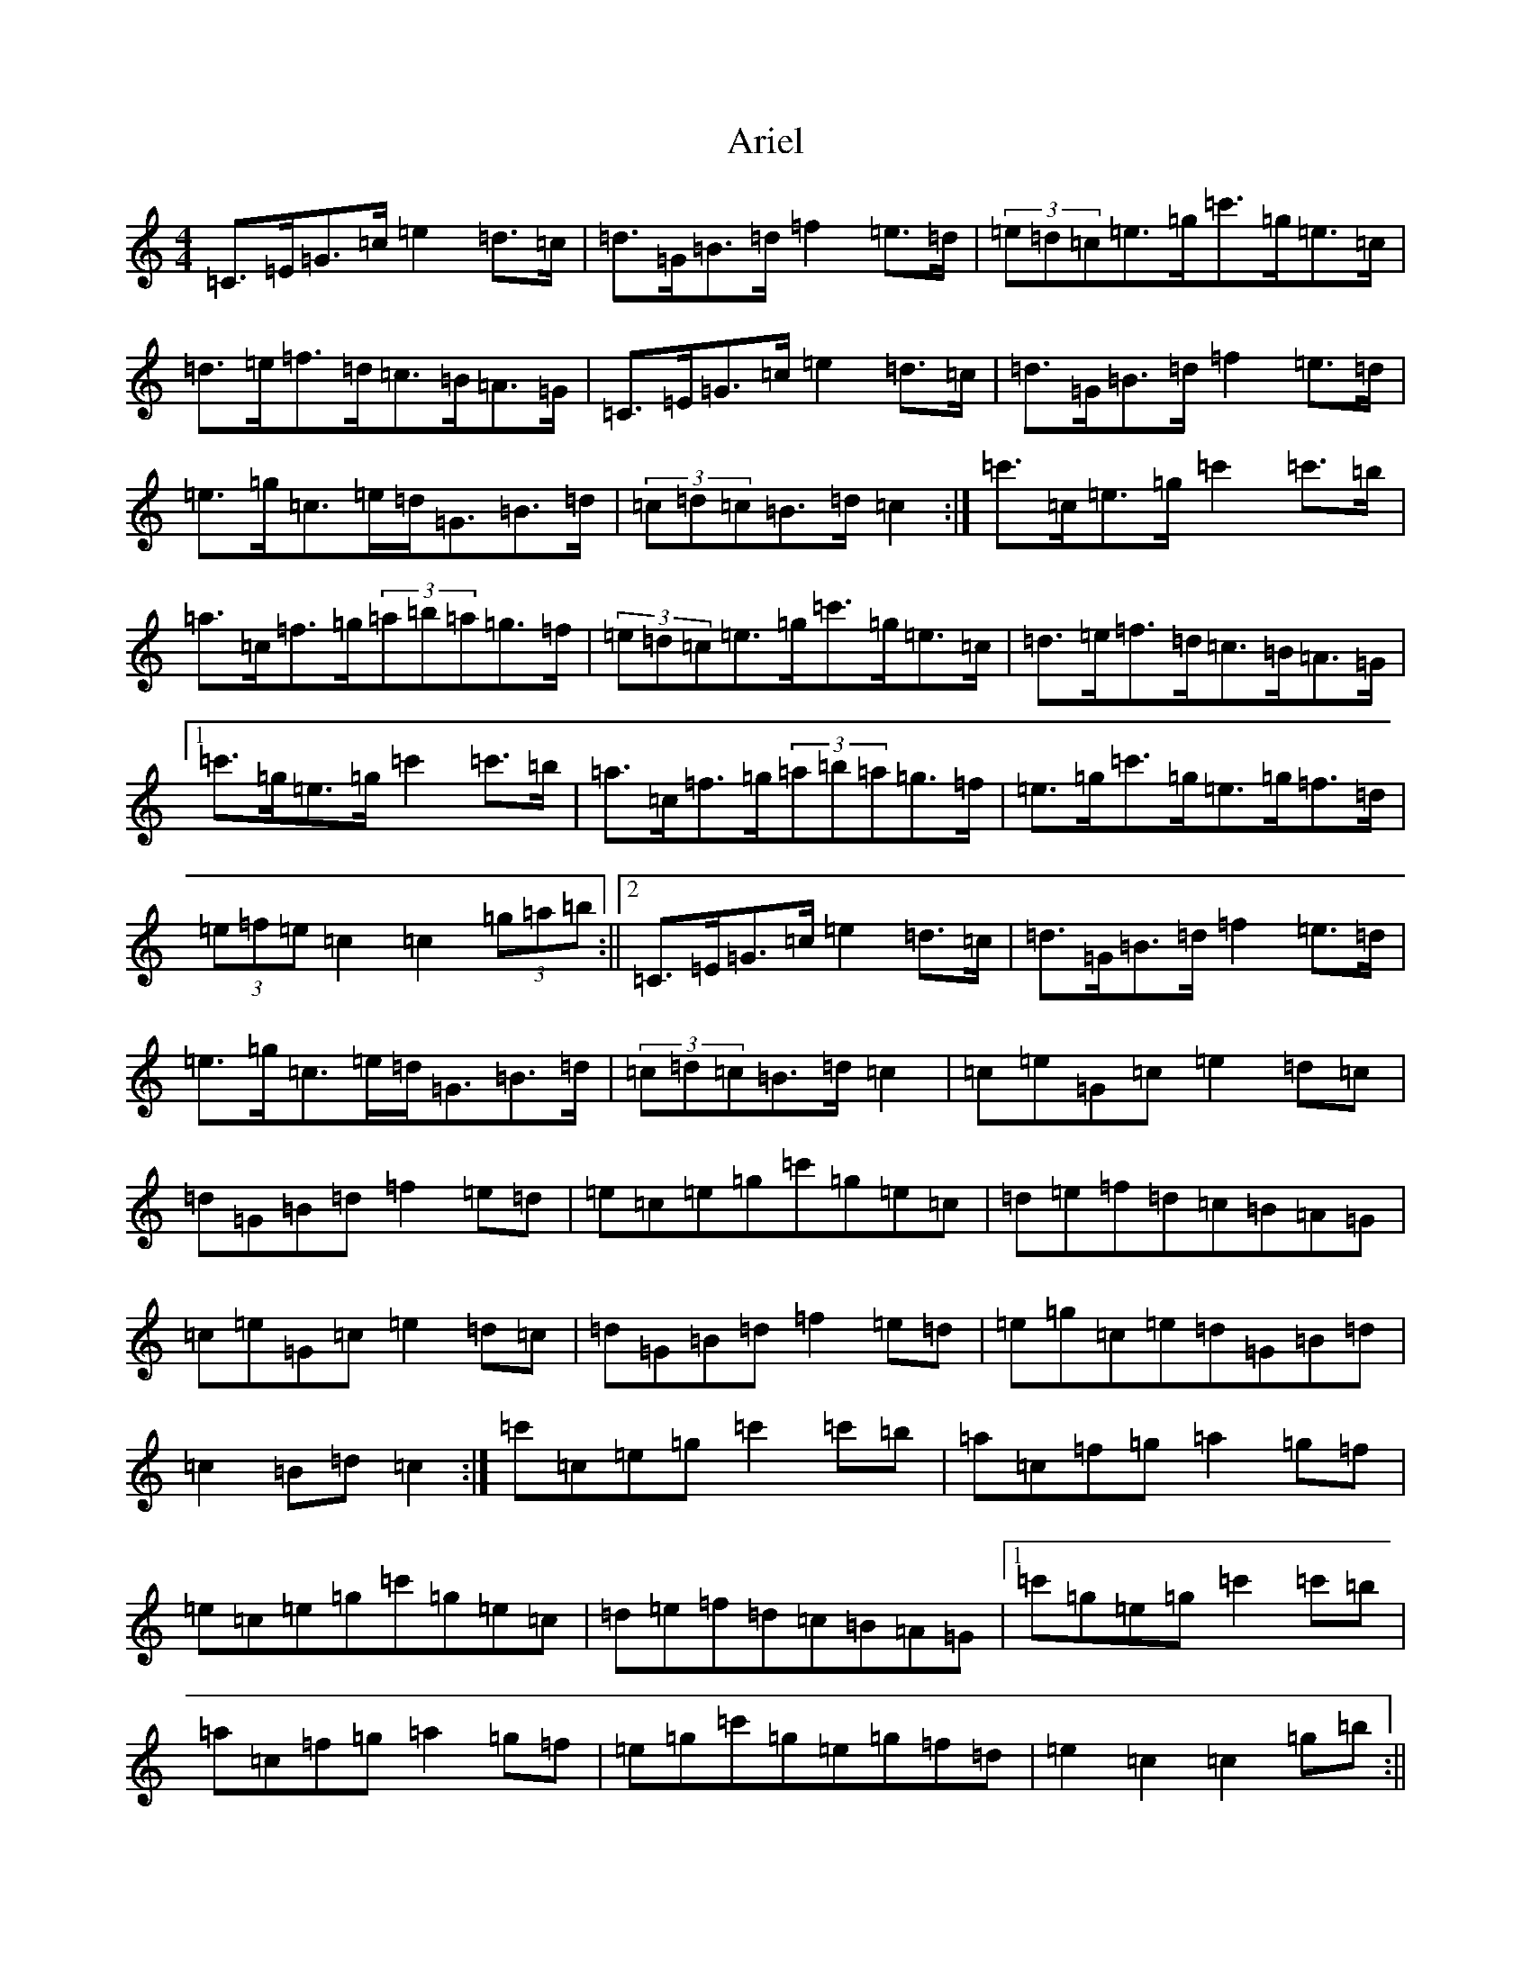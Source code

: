 X: 915
T: Ariel
S: https://thesession.org/tunes/6034#setting17938
R: hornpipe
M:4/4
L:1/8
K: C Major
=C>=E=G>=c=e2=d>=c|=d>=G=B>=d=f2=e>=d|(3=e=d=c=e>=g=c'>=g=e>=c|=d>=e=f>=d=c>=B=A>=G|=C>=E=G>=c=e2=d>=c|=d>=G=B>=d=f2=e>=d|=e>=g=c>=e=d<=G=B>=d|(3=c=d=c=B>=d=c2:|=c'>=c=e>=g=c'2=c'>=b|=a>=c=f>=g(3=a=b=a=g>=f|(3=e=d=c=e>=g=c'>=g=e>=c|=d>=e=f>=d=c>=B=A>=G|1=c'>=g=e>=g=c'2=c'>=b|=a>=c=f>=g(3=a=b=a=g>=f|=e>=g=c'>=g=e>=g=f>=d|(3=e=f=e=c2=c2(3=g=a=b:||2=C>=E=G>=c=e2=d>=c|=d>=G=B>=d=f2=e>=d|=e>=g=c>=e=d<=G=B>=d|(3=c=d=c=B>=d=c2|=c=e=G=c=e2=d=c|=d=G=B=d=f2=e=d|=e=c=e=g=c'=g=e=c|=d=e=f=d=c=B=A=G|=c=e=G=c=e2=d=c|=d=G=B=d=f2=e=d|=e=g=c=e=d=G=B=d|=c2=B=d=c2:|=c'=c=e=g=c'2=c'=b|=a=c=f=g=a2=g=f|=e=c=e=g=c'=g=e=c|=d=e=f=d=c=B=A=G|1=c'=g=e=g=c'2=c'=b|=a=c=f=g=a2=g=f|=e=g=c'=g=e=g=f=d|=e2=c2=c2=g=b:||2=c=e=G=c=e2=d=c|=d=G=B=d=f2=e=d|=e=g=c=e=d=G=B=d|=c2=B>=d=c2|